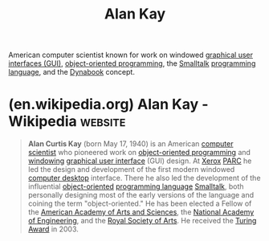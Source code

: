 :PROPERTIES:
:ID:       022e5ea5-fb05-4899-981e-ca4b992dc497
:END:
#+title: Alan Kay
#+filetags: :person:

American computer scientist known for work on windowed [[id:88db686f-0d77-4ecc-a9d6-43017ef7440f][graphical user interfaces (GUI)]], [[id:1a857a79-1bc3-42c2-92ee-897a864b10de][object-oriented programming]], the [[id:c00306de-35c9-4f91-9f4f-23c2462435ea][Smalltalk]] [[id:b24601aa-09df-41e1-aa7e-25ead342db34][programming language]], and the [[id:540146f4-c0ef-423f-8598-9a9dc4e3a4df][Dynabook]] concept.
* (en.wikipedia.org) Alan Kay - Wikipedia                           :website:
:PROPERTIES:
:ID:       690b61d2-4bd1-4eb3-869c-7f52017fa50e
:ROAM_REFS: https://en.wikipedia.org/wiki/Alan_Kay
:END:

#+begin_quote
  *Alan Curtis Kay* (born May 17, 1940) is an American [[https://en.wikipedia.org/wiki/Computer_scientist][computer scientist]] who pioneered work on [[https://en.wikipedia.org/wiki/Object-oriented_programming][object-oriented programming]] and [[https://en.wikipedia.org/wiki/Window_(computing)][windowing]] [[https://en.wikipedia.org/wiki/Graphical_user_interface][graphical user interface]] (GUI) design.  At [[https://en.wikipedia.org/wiki/Xerox][Xerox]] [[https://en.wikipedia.org/wiki/PARC_(company)][PARC]] he led the design and development of the first modern windowed [[https://en.wikipedia.org/wiki/Desktop_metaphor][computer desktop]] interface.  There he also led the development of the influential [[https://en.wikipedia.org/wiki/Object-oriented_programming][object-oriented]] [[https://en.wikipedia.org/wiki/Programming_language][programming language]] [[https://en.wikipedia.org/wiki/Smalltalk][Smalltalk]], both personally designing most of the early versions of the language and coining the term "object-oriented."  He has been elected a Fellow of the [[https://en.wikipedia.org/wiki/American_Academy_of_Arts_and_Sciences][American Academy of Arts and Sciences]], the [[https://en.wikipedia.org/wiki/National_Academy_of_Engineering][National Academy of Engineering]], and the [[https://en.wikipedia.org/wiki/Royal_Society_of_Arts][Royal Society of Arts]].  He received the [[https://en.wikipedia.org/wiki/Turing_Award][Turing Award]] in 2003.
#+end_quote
